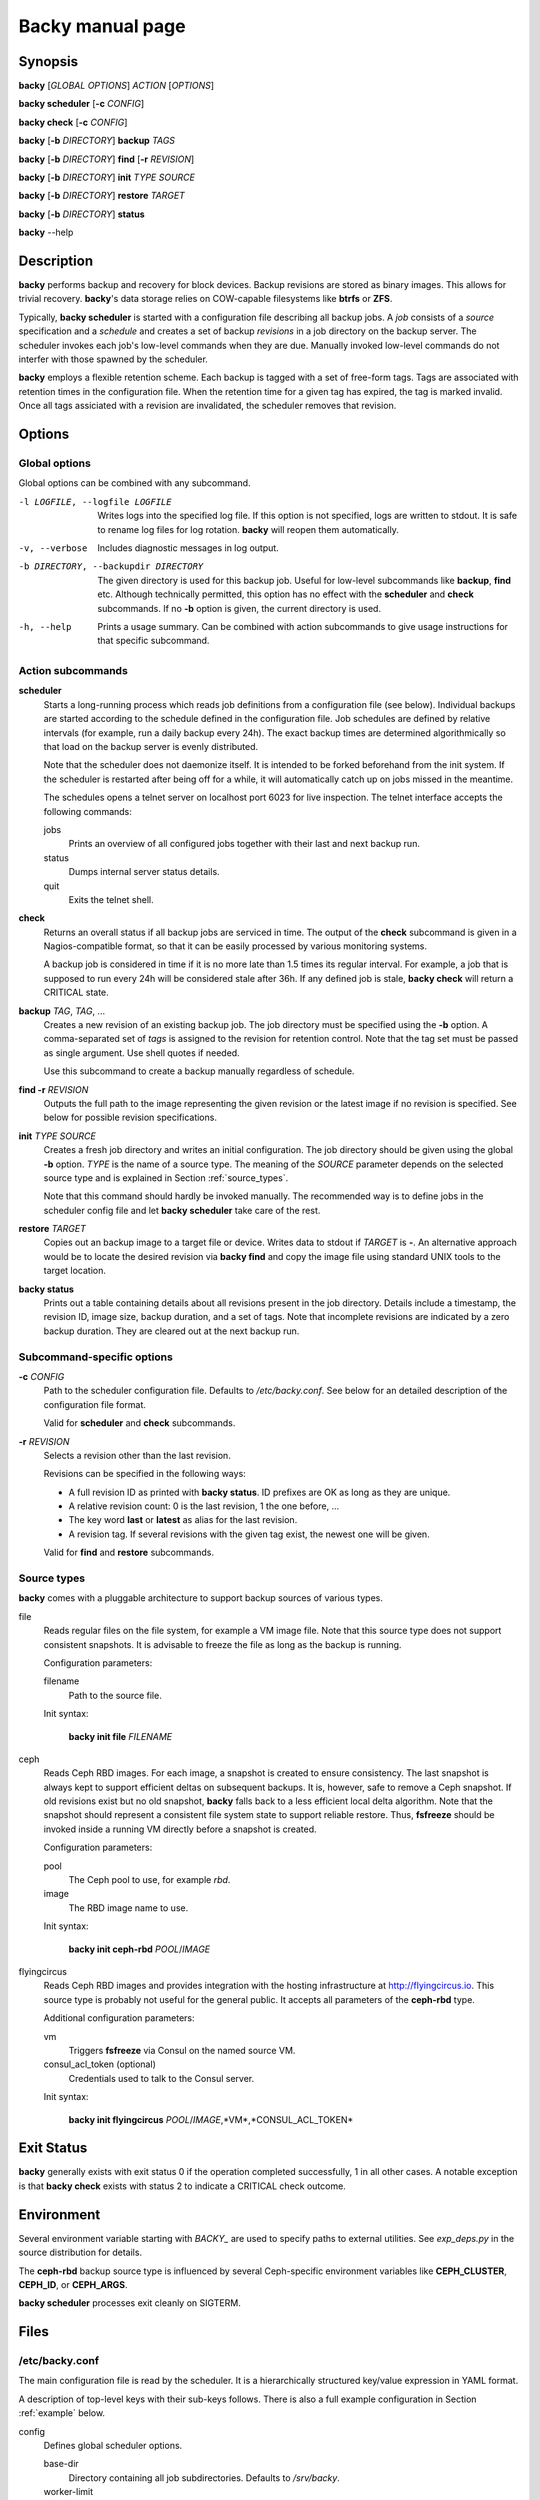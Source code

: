 Backy manual page
=================

Synopsis
--------

**backy** [*GLOBAL OPTIONS*] *ACTION* [*OPTIONS*]

**backy scheduler** [**-c** *CONFIG*]

**backy check** [**-c** *CONFIG*]

**backy** [**-b** *DIRECTORY*] **backup** *TAGS*

**backy** [**-b** *DIRECTORY*] **find** [**-r** *REVISION*]

**backy** [**-b** *DIRECTORY*] **init** *TYPE* *SOURCE*

**backy** [**-b** *DIRECTORY*] **restore** *TARGET*

**backy** [**-b** *DIRECTORY*] **status**

**backy** --help


Description
-----------

**backy** performs backup and recovery for block devices. Backup revisions are
stored as binary images. This allows for trivial recovery.  **backy**'s data
storage relies on COW-capable filesystems like **btrfs** or **ZFS**.

Typically, **backy scheduler** is started with a configuration file describing
all backup jobs. A *job* consists of a *source* specification and a *schedule*
and creates a set of backup *revisions* in a job directory on the backup
server.  The scheduler invokes each job's low-level commands when they are due.
Manually invoked low-level commands do not interfer with those spawned by the
scheduler.

**backy** employs a flexible retention scheme. Each backup is tagged with a set
of free-form tags. Tags are associated with retention times in the configuration
file. When the retention time for a given tag has expired, the tag is marked
invalid. Once all tags assiciated with a revision are invalidated, the scheduler
removes that revision.


Options
-------

Global options
^^^^^^^^^^^^^^

Global options can be combined with any subcommand.

-l LOGFILE, --logfile LOGFILE
    Writes logs into the specified log file. If this option is not specified,
    logs are written to stdout. It is safe to rename log files for log
    rotation. **backy** will reopen them automatically.

-v, --verbose
    Includes diagnostic messages in log output.

-b DIRECTORY, --backupdir DIRECTORY
    The given directory is used for this backup job. Useful for low-level
    subcommands like **backup**, **find** etc. Although technically permitted,
    this option has no effect with the **scheduler** and **check** subcommands.
    If no **-b** option is given, the current directory is used.

-h, --help
    Prints a usage summary. Can be combined with action subcommands to give
    usage instructions for that specific subcommand.

Action subcommands
^^^^^^^^^^^^^^^^^^

**scheduler**
    Starts a long-running process which reads job definitions from a
    configuration file (see below). Individual backups are started according to
    the schedule defined in the configuration file.  Job schedules are defined
    by relative intervals (for example, run a daily backup every 24h).  The
    exact backup times are determined algorithmically so that load on the backup
    server is evenly distributed.

    Note that the scheduler does not daemonize itself. It is intended to be
    forked beforehand from the init system. If the scheduler is restarted after
    being off for a while, it will automatically catch up on jobs missed in the
    meantime.

    The schedules opens a telnet server on localhost port 6023 for live
    inspection. The telnet interface accepts the following commands:

    jobs
        Prints an overview of all configured jobs together with their last and
        next backup run.

    status
        Dumps internal server status details.

    quit
        Exits the telnet shell.

**check**
    Returns an overall status if all backup jobs are serviced in time. The
    output of the **check** subcommand is given in a Nagios-compatible format,
    so that it can be easily processed by various monitoring systems.

    A backup job is considered in time if it is no more late than 1.5 times its
    regular interval. For example, a job that is supposed to run every 24h will
    be considered stale after 36h. If any defined job is stale, **backy check**
    will return a CRITICAL state.

**backup** *TAG*, *TAG*, ...
    Creates a new revision of an existing backup job. The job directory
    must be specified using the **-b** option. A comma-separated set of *tags*
    is assigned to the revision for retention control. Note that the tag set
    must be passed as single argument. Use shell quotes if needed.

    Use this subcommand to create a backup manually regardless of schedule.

**find -r** *REVISION*
    Outputs the full path to the image representing the given revision or the
    latest image if no revision is specified. See below for possible revision
    specifications.

**init** *TYPE* *SOURCE*
    Creates a fresh job directory and writes an initial configuration. The job
    directory should be given using the global **-b** option. *TYPE* is the name
    of a source type. The meaning of the *SOURCE* parameter depends on the
    selected source type and is explained in Section :ref:`source_types`.

    Note that this command should hardly be invoked manually. The recommended
    way is to define jobs in the scheduler config file and let **backy
    scheduler** take care of the rest.

**restore** *TARGET*
    Copies out an backup image to a target file or device. Writes data to stdout
    if *TARGET* is **-**. An alternative approach would be to locate the desired
    revision via **backy find** and copy the image file using standard UNIX
    tools to the target location.

**backy status**
    Prints out a table containing details about all revisions present in the job
    directory. Details include a timestamp, the revision ID, image size, backup
    duration, and a set of tags. Note that incomplete revisions are indicated by
    a zero backup duration. They are cleared out at the next backup run.

Subcommand-specific options
^^^^^^^^^^^^^^^^^^^^^^^^^^^

**-c** *CONFIG*
    Path to the scheduler configuration file. Defaults to `/etc/backy.conf`. See
    below for an detailed description of the configuration file format.

    Valid for **scheduler** and **check** subcommands.

**-r** *REVISION*
    Selects a revision other than the last revision.

    Revisions can be specified in the following ways:

    * A full revision ID as printed with **backy status**. ID prefixes are OK as
      long as they are unique.
    * A relative revision count: 0 is the last revision, 1 the one before, ...
    * The key word **last** or **latest** as alias for the last revision.
    * A revision tag. If several revisions with the given tag exist, the newest
      one will be given.

    Valid for **find** and **restore** subcommands.

.. _source_types:

Source types
^^^^^^^^^^^^

**backy** comes with a pluggable architecture to support backup sources of
various types.

file
    Reads regular files on the file system, for example a VM image file. Note
    that this source type does not support consistent snapshots. It is advisable
    to freeze the file as long as the backup is running.

    Configuration parameters:

    filename
        Path to the source file.

    Init syntax:

        **backy init file** *FILENAME*

ceph
    Reads Ceph RBD images. For each image, a snapshot is created to ensure
    consistency. The last snapshot is always kept to support efficient deltas on
    subsequent backups. It is, however, safe to remove a Ceph snapshot. If old
    revisions exist but no old snapshot, **backy** falls back to a less
    efficient local delta algorithm. Note that the snapshot should represent a
    consistent file system state to support reliable restore. Thus, **fsfreeze**
    should be invoked inside a running VM directly before a snapshot is
    created.

    Configuration parameters:

    pool
        The Ceph pool to use, for example *rbd*.

    image
        The RBD image name to use.

    Init syntax:

        **backy init ceph-rbd** *POOL*/*IMAGE*

flyingcircus
    Reads Ceph RBD images and provides integration with the hosting
    infrastructure at http://flyingcircus.io. This source type is probably not
    useful for the general public. It accepts all parameters of the **ceph-rbd**
    type.

    Additional configuration parameters:

    vm
        Triggers **fsfreeze** via Consul on the named source VM.

    consul_acl_token (optional)
        Credentials used to talk to the Consul server.

    Init syntax:

        **backy init flyingcircus** *POOL*/*IMAGE*,*VM*,*CONSUL_ACL_TOKEN*

Exit Status
-----------

**backy** generally exists with exit status 0 if the operation completed
successfully, 1 in all other cases. A notable exception is that **backy check**
exists with status 2 to indicate a CRITICAL check outcome.


Environment
-----------

Several environment variable starting with *BACKY_* are used to specify paths to
external utilities. See `exp_deps.py` in the source distribution for details.

The **ceph-rbd** backup source type is influenced by several Ceph-specific
environment variables like **CEPH_CLUSTER**, **CEPH_ID**, or **CEPH_ARGS**.

**backy scheduler** processes exit cleanly on SIGTERM.


Files
-----

/etc/backy.conf
^^^^^^^^^^^^^^^

The main configuration file is read by the scheduler. It is a hierarchically
structured key/value expression in YAML format.

A description of top-level keys with their sub-keys follows. There is also a
full example configuration in Section :ref:`example` below.

config
    Defines global scheduler options.

    base-dir
        Directory containing all job subdirectories. Defaults to `/srv/backy`.

    worker-limit
        Maximum number of concurrent processes spawned by the scheduler.
        Defaults to 1 (no parallel backups).

    status-file
        Path to a JSON status dump which is regularly updated by the scheduler
        and evaluated by **backy check**. Defaults to `{base-dir}/status`.

.. _schedules:

schedules
    Provides schedule definitions. Each sub-key is a schedule name. A schedule
    consists of a set of run intervals (like daily, weekly, ...) which are
    described by *interval* and *keep* parameters. The overall structure of this
    section is as follows::

        schedules:
            SCHED1:
                INTERVAL1:
                    interval: ...
                    keep: ...
                INTERVAL2:
                    interval: ...
                    keep: ...
                ...
            ...

    Interval parameters are:

    interval
        How often a new revision will be created. Consists of an integer with
        one of the suffixes *s* (seconds), *m* (minutes), *h* (hours), *d*
        (days), *w* (weeks).

    keep
        How many revisions of the given interval will be kept. Must be a
        positive integer.

jobs
    Defines backup jobs and associates them with schedules. Sub-keys name
    individual jobs. The overall structure is as follows::

        jobs:
            JOB1:
                schedule: SCHED
                source:
                    type: TYPE
                    [type-specific options]
            JOB2:
            ...

    Each job must define the following keys:

    schedule
        Name of the schedule (as defined **schedules**) that
        defines how often this job is run.

    source
        Configures the data source for this job. Include a sub-key **type**
        which defines the source type along with other parameters defined by the
        selected source type. See Section :ref:`source_types` for a list
        of source types along with their configuration parameters.

/srv/backy
^^^^^^^^^^

Default data directory which contains subdirectories for all backup jobs,
subject to the **base-dir** global configuration setting.

/srv/backy/{job}
^^^^^^^^^^^^^^^^

Individual backup job directory. Should be passed via the **-b** option
if backy subcommands are invoked manually.  A job directory can be safely
deleted to remove a complete backup job.

/srv/backy/{job}/config
^^^^^^^^^^^^^^^^^^^^^^^

Job-specific configuration snippet configuring a job's backup source. This file
gets written by **backy init** or during the scheduler with information from the
main configuration file. Its purpose is to support stand-alone invocation of
low-level subcommands like **backy backup**.

Notes
-----

The base directory should be placed on a COW-capable filesystem as backing store
to avoid excessive space consumption. The underlying filesystem is expected to
support **cp --reflink**.

**backy** creates new revisions by creating a shallow copy of image representing
the revision before. A delta between the current state of the source and the
state at the time of the last revision is computed and used to update the newest
image. Unmodified portions are kept as shallow copies by the underlying
filesystem. In addition, retention caused random copies in the chain to be
deleted, forcing the filesystem to adjust its references.

Running **backy** for an extended amount of time causes extent trees of the
underlying filesystem to fragment quite heavily. This may lead to severely
degraded performance. In case of a btrfs backing store, we recommend to run
both **btrfs filesystem defragment** and **btrfs balance** on a regular basis.

It is also advisable to mount the underlying filesystem with data compression
enabled.

.. _example:

Example
-------

A main configuration file containing all source types may look like this::

    global:
        base-dir: /my/backydir
        worker-limit: 3
    schedules:
        default:
            daily:
                interval: 1d
                keep: 7
            weekly:
                interval: 1w
                keep: 4
            monthly:
                interval: 30d
                keep: 3
        frequent:
            hourly:
                interval: 1h
                keep: 24
            daily:
                interval: 1d
                keep: 7
            weekly:
                interval: 1w
                keep: 12
    jobs:
        test01:
            schedule: default
            source:
                type: file
                filename: /path/to/vm/image
        test02:
            schedule: default
            source:
                type: ceph-rbd
                pool: rbd
                image: test02
        test03:
            schedule: hourly
            source:
                type: flyingcircus,
                consul_acl_token: a211c244-846b-11e5-999b-081196cf15b4
                vm: test03,
                pool: test
                image: test03.root

This configuration file defines two schedules: "default" and "frequent". The
"default" schedule creates daily, weekly, and monthly backups with different
retention times. The "frequent" schedule creates hourly, daily, and weekly
backups. Weekly backups are kept for 12 weeks and no monthly backups are created
in that case. Three backup jobs are configured with different source types and
schedules.

After the backup directory has been created on a COW-capable filesystem, the
scheduler can now be started with::

    backy -c /path/to/main.conf -l /path/to/backy.log scheduler

The running scheduler may now be inspected via telnet::

    telnet localhost 6023
    Trying 127.0.0.1...
    Connected to localhost.
    Escape character is '^]'.
    backy-2.0 % jobs
    +--------+-----+---------+-------------------------+-----------+----------+-------------------------+--------------+
    | Job    | SLA | Status  | Last Backup             | Last Tags | Last Dur | Next Backup             | Next Tags    |
    +--------+-----+---------+-------------------------+-----------+----------+-------------------------+--------------+
    | test01 | OK  | waiting | 2015-11-05 11:56:10 UTC | daily     |   50.7 s | 2015-11-06 11:56:10 UTC | daily,weekly |
    | test02 | OK  | waiting | 2015-11-05 10:32:03 UTC | daily     |   88.1 s | 2015-11-06 10:32:03 UTC | daily        |
    | test03 | OK  | waiting | 2015-11-06 09:49:27 UTC | hourly    |   17.7 s | 2015-11-06 10:15:09 UTC | hourly       |
    +--------+-----+---------+-------------------------+-----------+----------+-------------------------+--------------+

Information about individual revisions can be obtained using **backy status**::

    backy -b /my/backydir/test03 status
    +-------------------------+------------------------+------------+---------+--------------+
    | Date                    | ID                     |       Size |   Durat | Tags         |
    +-------------------------+------------------------+------------+---------+--------------+
    | 2015-11-04 20:09:32 UTC | Q5N5Ng5kFzNFVv6FDDDCHi |  10.00 GiB | 150.9 s | daily,weekly |
    | 2015-11-05 06:15:09 UTC | FqZGAe6iG2hadwJoHdpigW | 149.31 MiB |  24.9 s | daily        |
    | 2015-11-06 06:15:09 UTC | ENpdQfhQVgzoiWwT4KuQqP | 184.99 MiB |  28.7 s | daily        |
    | 2015-11-06 09:49:27 UTC | ojtLPmKfGNhJQbaJYo6a4C |  44.61 MiB |  17.7 s | hourly       |
    +-------------------------+------------------------+------------+---------+--------------+
    == Summary
    4 revisions
    10.37 GiB data (estimated)

Use **backy find** to print out the path to the last daily backup, for example::

    backy -b /my/backydir/test03 find -r daily
    /my/backydir/test03/ENpdQfhQVgzoiWwT4KuQqP

To restore files from a revision, use either **backy restore** to copy out a
whole revision or mount a revision image directly to copy out individual files::

    test03# kpartx -av ENpdQfhQVgzoiWwT4KuQqP
    add map loop0p1 (253:0): 0 20961280 linear /dev/loop0 8192
    add map loop0p2 (253:1): 0 2048 linear /dev/loop0 2048
    test03# mount -o ro /dev/mapper/loop0p1 /mnt/restore
    test03# ls /mnt/restore
    bin   dev  home  lost+found  mnt  proc  run   srv  tmp  var
    boot  etc  lib   media       opt  root  sbin  sys  usr
    test03# cp /mnt/restore/home/ckauhaus/important_file ...
    test03# umount /mnt/restore
    test03# kpartx -d ENpdQfhQVgzoiWwT4KuQqP
    loop deleted : /dev/loop0


See also
--------

:manpage:`btrfs(8)`,
:manpage:`cp(1)`,
:manpage:`fsfreeze(8)`

`Ceph <http://ceph.com/>`_

`Consul <https://www.consul.io/>`_

`Open ZFS <http://open-zfs.org/>`_

.. vim: set spell spelllang=en:
